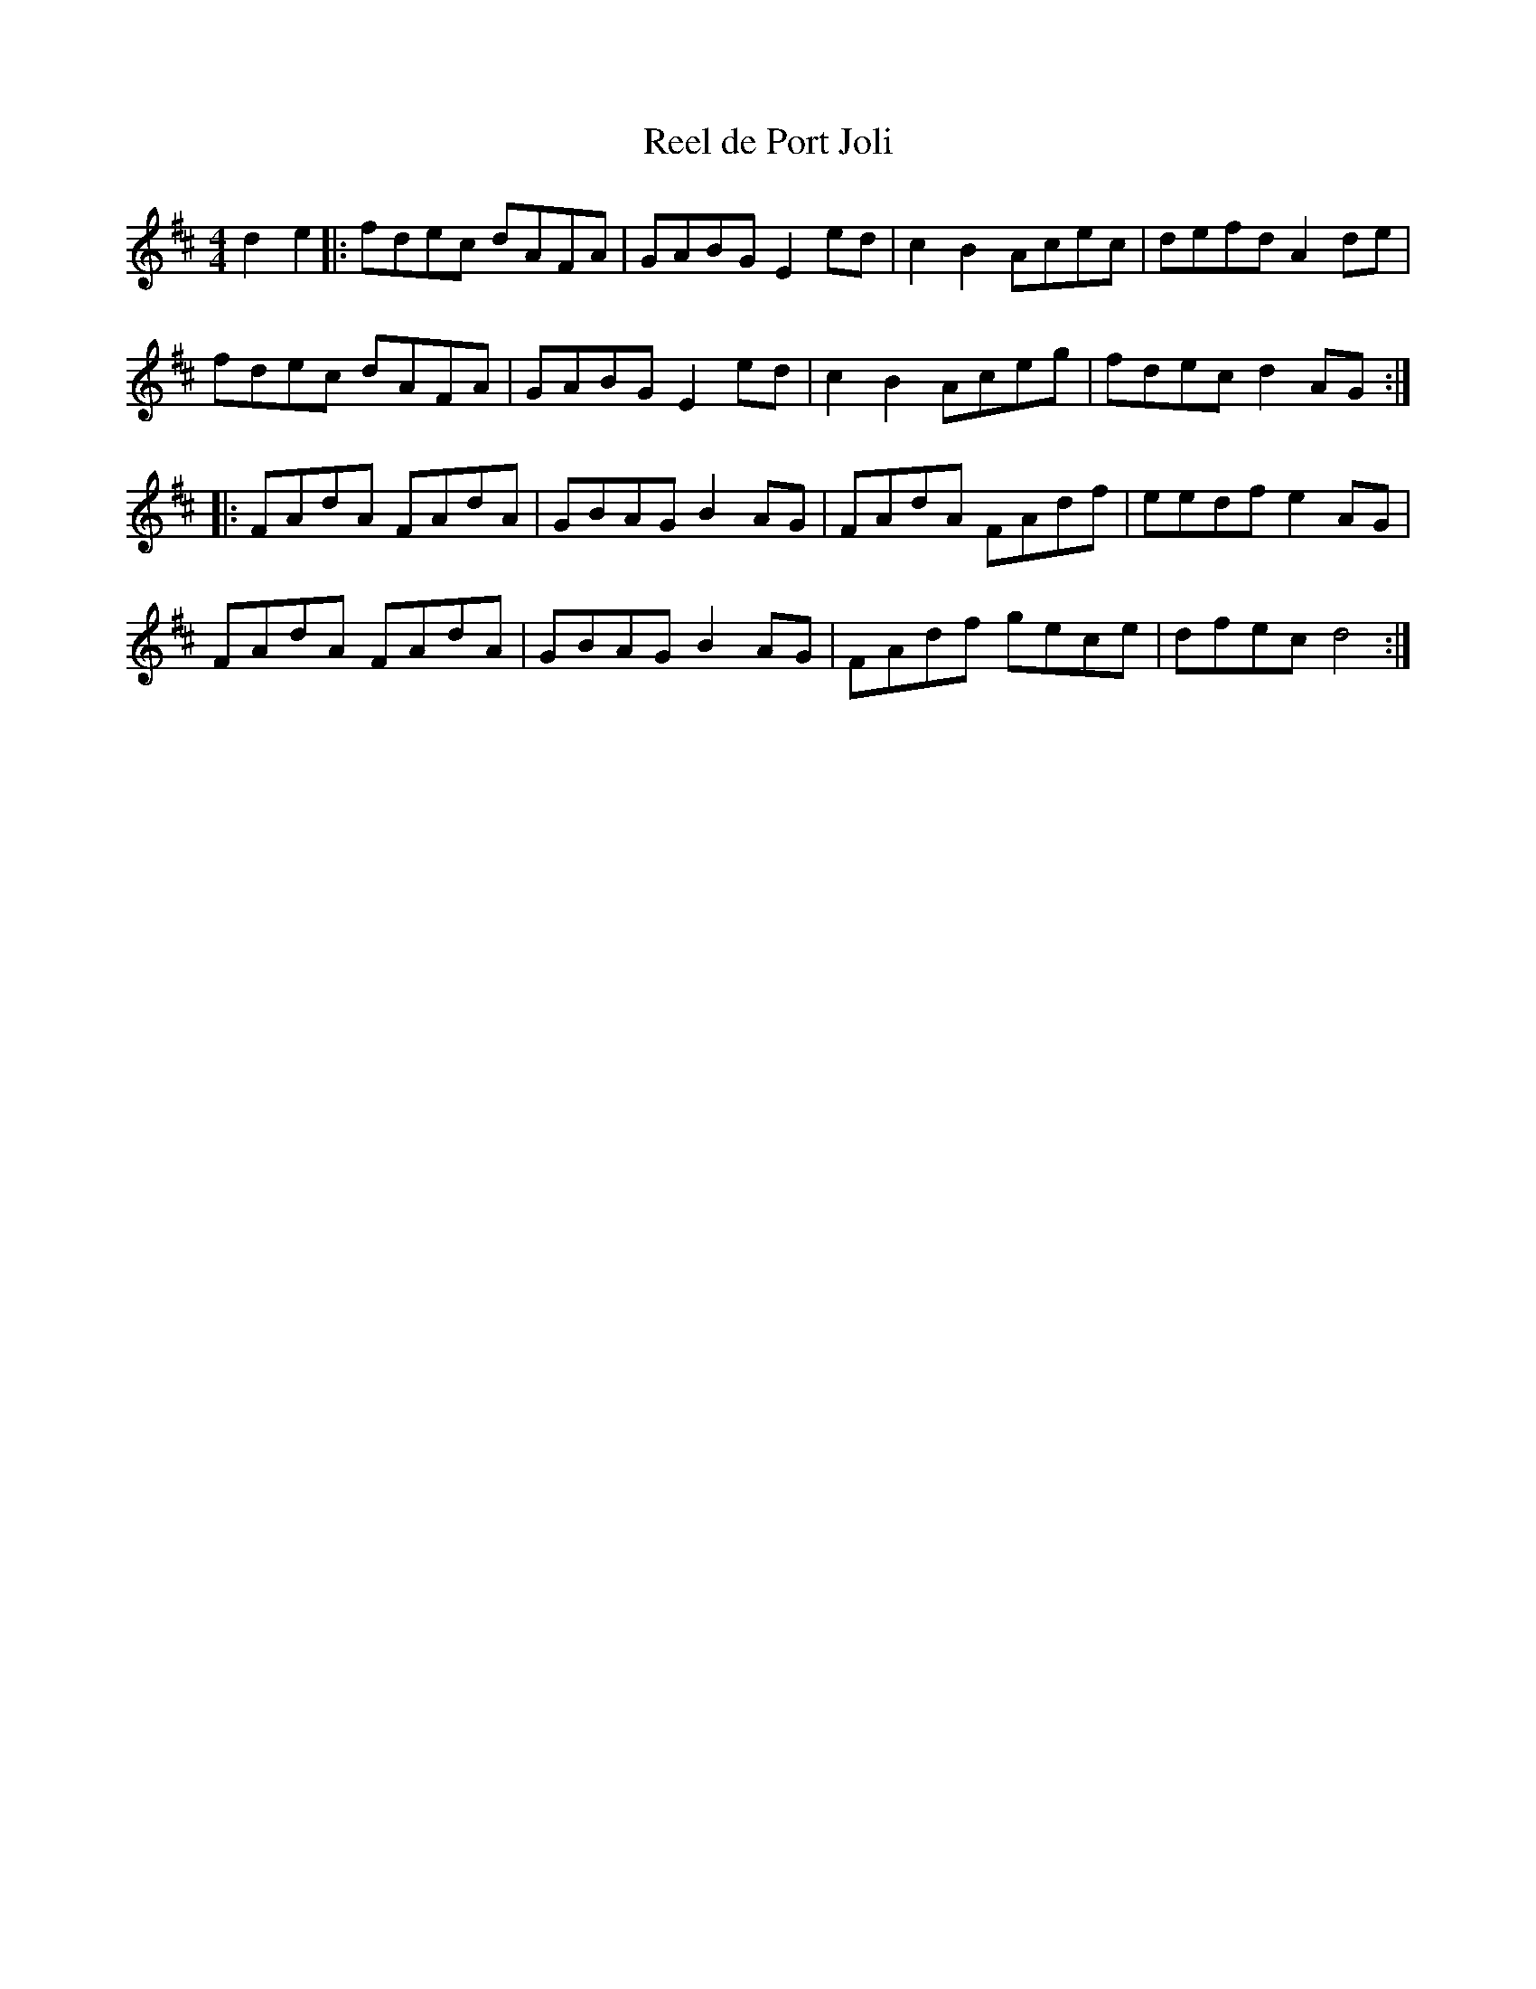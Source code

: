 X:32
T:Reel de Port Joli
M:4/4
L:1/8
K:D
d2e2 |: fdec dAFA | GABG E2ed | c2B2 Acec | defd A2de |
fdec dAFA | GABG E2ed | c2B2 Aceg | fdec d2AG ::
FAdA FAdA | GBAG B2AG | FAdA FAdf | eedf e2AG |
FAdA FAdA | GBAG B2AG | FAdf gece | dfec d4 :|
